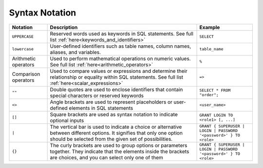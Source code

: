 .. _syntax_notation:

*************************
Syntax Notation
*************************


.. list-table:: 
    :widths: auto
    :header-rows: 1
	
    * - Notation
      - Description
      - Example
    * - ``UPPERCASE``
      - Reserved words used as keywords in SQL statements. See full list :ref:`here<keywords_and_identifiers>`	
      - ``SELECT``
    * - ``lowercase``
      - User-defined identifiers such as table names, column names, aliases, and variables.
      - ``table_name``
    * - Arithmetic operators
      - Used to perform mathematical operations on numeric values. See full list :ref:`here<arithmetic_operators>`
      - ``%``
    * - Comparison operators
      - Used to compare values or expressions and determine their relationship or equality within SQL statements. See full list :ref:`here<scalar_expressions>`
      - ``=>``
    * - ``""``
      - Double quotes are used to enclose identifiers that contain special characters or reserved keywords
      - ``SELECT * FROM "order";``
    * - ``<>``
      - Angle brackets are used to represent placeholders or user-defined elements in SQL statements
      - ``<user_name>``
    * - ``[]``
      - Square brackets are used as syntax notation to indicate optional inputs
      - ``GRANT LOGIN TO <role1> [, ...]``
    * - ``|``
      - The vertical bar is used to indicate a choice or alternative between different options. It signifies that only one option should be selected from the given set of possibilities.
      - ``GRANT { SUPERUSER | LOGIN | PASSWORD '<password>' } TO <role>``
    * - ``{}``
      - The curly brackets are used to group options or parameters together. They indicate that the elements inside the brackets are choices, and you can select only one of them
      - ``GRANT { SUPERUSER | LOGIN | PASSWORD '<password>' } TO <role>``
	    
	  

	  
	  
	  
